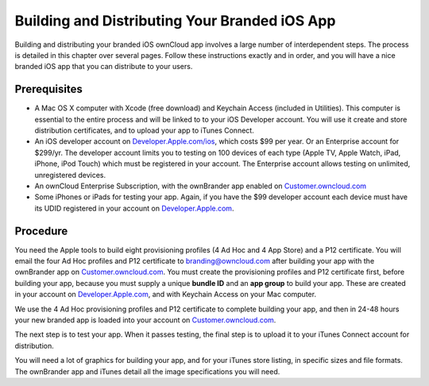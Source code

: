 ==============================================
Building and Distributing Your Branded iOS App
==============================================

Building and distributing your branded iOS ownCloud app involves a large number 
of interdependent steps. The process is detailed in this chapter over several 
pages. Follow these instructions exactly and in order, and you will have a nice 
branded iOS app that you can distribute to your users.

Prerequisites
=============

* A Mac OS X computer with Xcode (free download) and Keychain Access 
  (included in Utilities). This computer is essential to the entire process 
  and will be linked to to your iOS Developer account. You will use it 
  create and store distribution certificates, and to upload your app to iTunes 
  Connect.
* An iOS developer account on 
  `Developer.Apple.com/ios <https://developer.apple.com/ios/>`_, 
  which costs $99 per year. Or an Enterprise account for $299/yr. The 
  developer account limits you to testing on 100 devices of each type (Apple TV,
  Apple Watch, iPad, iPhone, iPod Touch) which must be 
  registered in your account. The Enterprise account allows testing on 
  unlimited, unregistered devices.
* An ownCloud Enterprise Subscription, with the ownBrander app enabled on 
  `Customer.owncloud.com <https://customer.owncloud.com/owncloud>`_
* Some iPhones or iPads for testing your app. Again, if you have the $99 
  developer account each device must have its UDID
  registered in your account on `Developer.Apple.com 
  <https://developer.apple.com>`_.

Procedure
=========
  
You need the Apple tools to build eight provisioning profiles (4 Ad Hoc and 4 
App Store) and a P12 certificate. You will email the four Ad Hoc profiles and 
P12 certificate to branding@owncloud.com after building your app with the 
ownBrander app on `Customer.owncloud.com 
<https://customer.owncloud.com/owncloud>`_. You must create the provisioning 
profiles and P12 certificate first, before building your app, because you must 
supply a unique **bundle ID** and an **app group** to build your app. These are 
created in your account on `Developer.Apple.com 
<https://developer.apple.com>`_, 
and with Keychain Access on your Mac computer.

We use the 4 Ad Hoc provisioning profiles and P12 certificate to complete 
building your app, and then in 24-48 hours your new branded app is loaded into 
your account on `Customer.owncloud.com 
<https://customer.owncloud.com/owncloud>`_.

The next step is to test your app. When it passes testing, the final step is to 
upload it to your iTunes Connect account for distribution.

You will need a lot of graphics for building your app, and for your iTunes 
store listing, in specific sizes and file formats. The ownBrander app and 
iTunes detail all the image specifications you will need.
